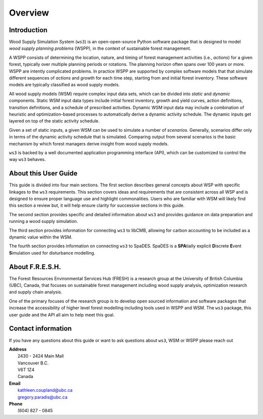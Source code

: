 ****************************
Overview
****************************

Introduction
================

Wood Supply Simulation System (``ws3``) is an open-open-source Python software package that is designed to model *wood supply planning problems* (WSPP), in the context of  sustainable forest management. 

A WSPP consists of determining the location, nature, and timing of forest management activities (i.e., *actions*) for a given forest, typically over multiple planning periods or rotations. The planning horizon often spans over 100 years or more. WSPP are intently complicated problems. In practice WSPP are supported by complex software models that that simulate different sequences of *actions* and *growth* for each time step, starting from and initial forest inventory. These software models are typically classified as wood supply models.

All wood supply models (WSM) require complex input data sets, which can be divided into *static* and *dynamic* components. Static WSM input data types include initial forest inventory, growth and yield curves, action definitions, transition definitions, and a schedule of prescribed activities. Dynamic WSM input data may include a combination of heuristic and optimization-based processes to automatically derive a dynamic activity schedule. The dynamic inputs get layered on top of the static activity schedule.

Given a set of static inputs, a given WSM can be used to simulate a number of *scenarios*. Generally, scenarios differ only in terms of the dynamic activity schedule that is simulated. Comparing output from several scenarios is the basic mechanism by which forest managers derive insight from wood supply models.

``ws3`` is backed by a well documented application programming interface (API), which can be customized to control the way ``ws3`` behaves. 

About this User Guide
================

This guide is divided into four main sections. The first section describes general concepts about WSP with specific linkages to the ``ws3`` requirements. This section covers ideas and requirements that are consistent across all WSP and is designed to ensure proper language use and highlight commonalities. Users who are familiar with WSM will likely find this section a review but, it will help ensure clarity for successive sections in this guide. 

The second section provides specific and detailed information about ``ws3`` and provides guidance on data preparation and running a wood supply simulation. 

The third section provides information for connecting ``ws3`` to libCMB, allowing for carbon accounting to be included as a dynamic value within the WSM. 

The fourth section provides information on connecting ``ws3`` to SpaDES. SpaDES is a **SPA**\ tially explicit **D**\ iscrete **E**\ vent **S**\ imulation used for disturbance modelling.  

About F.R.E.S.H.
==========================

The Forest Resources Environmental Services Hub (FRESH) is a research group at the University of British Columbia (UBC), Canada, that focuses on sustainable forest management including wood supply analysis, optimization research and supply chain analysis. 

One of the primary focuses of the research group is to develop open sourced information and software packages that increase the accessibility of higher level forest modelling including tools used in WSPP and WSM. The ``ws3`` package, this user guide and the API all aim to help meet this goal. 

Contact information
==========================

If you have any questions about this guide or want to ask questions about ``ws3``, WSM or WSPP please reach out

|		**Address**
|			2430 - 2424 Main Mall
|			Vancouver B.C.
|			V6T 1Z4
|			Canada
	
|		**Email**
|			kathleen.coupland@ubc.ca
|			gregory.paradis@ubc.ca
	
|		**Phone**
|			(604) 827 - 0845
	
 
